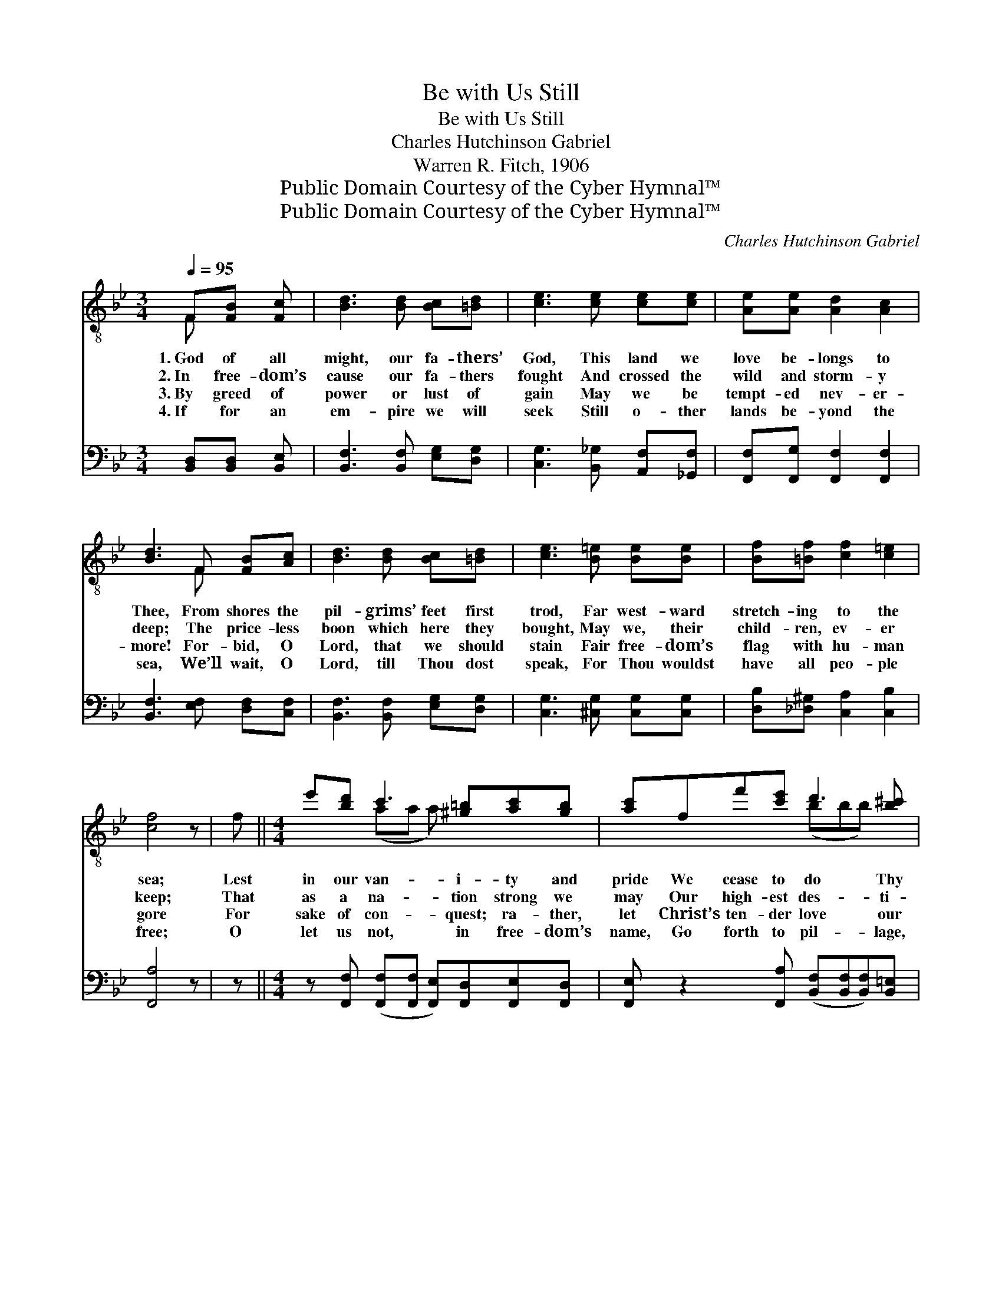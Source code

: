 X:1
T:Be with Us Still
T:Be with Us Still
T:Charles Hutchinson Gabriel
T:Warren R. Fitch, 1906
T:Public Domain Courtesy of the Cyber Hymnal™
T:Public Domain Courtesy of the Cyber Hymnal™
C:Charles Hutchinson Gabriel
Z:Public Domain
Z:Courtesy of the Cyber Hymnal™
%%score ( 1 2 ) ( 3 4 )
L:1/8
Q:1/4=95
M:3/4
K:Bb
V:1 treble-8 
V:2 treble-8 
V:3 bass 
V:4 bass 
V:1
 F[FB] [Fc] | [Bd]3 [Bd] [Bc][=Bd] | [ce]3 [ce] [ce][ce] | [Ae][Ae] [Ad]2 [Ac]2 | %4
w: 1.~God of all|might, our fa- thers’|God, This land we|love be- longs to|
w: 2.~In free- dom’s|cause our fa- thers|fought And crossed the|wild and storm- y|
w: 3.~By greed of|power or lust of|gain May we be|tempt- ed nev- er-|
w: 4.~If for an|em- pire we will|seek Still o- ther|lands be- yond the|
 [Bd]3 F [FB][Ac] | [Bd]3 [Bd] [Bc][=Bd] | [ce]3 [B=e] [Be][Be] | [Bf][=Bf] [cf]2 [c=e]2 | %8
w: Thee, From shores the|pil- grims’ feet first|trod, Far west- ward|stretch- ing to the|
w: deep; The price- less|boon which here they|bought, May we, their|child- ren, ev- er|
w: more! For- bid, O|Lord, that we should|stain Fair free- dom’s|flag with hu- man|
w: sea, We’ll wait, O|Lord, till Thou dost|speak, For Thou wouldst|have all peo- ple|
 [cf]4 z | f ||[M:4/4] e'[bd'] c'3 [^g=b][ac'][gb] | [ac']ff'[c'e'] d'3 [b^c'] | %12
w: sea;|Lest|in our van- i- ty and|pride We cease to do Thy|
w: keep;|That|as a na- tion strong we|may Our high- est des- ti-|
w: gore|For|sake of con- quest; ra- ther,|let Christ’s ten- der love our|
w: free;|O|let us not, in free- dom’s|name, Go forth to pil- lage,|
 [bd'][b^c'][bd']b (z [bf']) x3 | [ae'][bd']c'[bc'] !fermata![c'f']fa[ac'] |[M:3/4] e'3 f a[c'e'] | %15
w: right- eous will, And *|from the right now turn a- side, *||
w: ny ful- fill, Nor *|fool- ish- ly go far a- stray. Be|with us still! Be|
w: bo- soms fill; Lest *|in our fol- ly we for- get, *||
w: burn and kill; Lest *|for such deeds we blush with shame. *||
 d'3"^riten." [d'f'] [e'f'][c'f'] | [bf'][be'] [bd']2 c'2 | [fb]3 |] %18
w: |||
w: with us still! God|of all might be|with|
w: |||
w: |||
V:2
 F x2 | x6 | x6 | x6 | x3 F x2 | x6 | x6 | x6 | x5 | x ||[M:4/4] x2 (aa a) x3 | x4 (bbb) x | %12
 x4 (f'3 e'e') | x2 c' x5 |[M:3/4] (c'c' c') x3 | (bb b) x3 | x4 (af) | x3 |] %18
V:3
 [B,,D,][B,,D,] [B,,E,] | [B,,F,]3 [B,,F,] [E,G,][D,G,] | [C,G,]3 [B,,_G,] [A,,F,][_G,,F,] | %3
w: ~ ~ ~|~ ~ ~ ~|~ ~ ~ ~|
 [F,,F,][F,,G,] [F,,F,]2 [F,,F,]2 | [B,,F,]3 [E,F,] [D,F,][C,F,] | [B,,F,]3 [B,,F,] [E,G,][D,G,] | %6
w: ~ ~ ~ ~|~ ~ ~ ~|~ ~ ~ ~|
 [C,G,]3 [^C,G,] [C,G,][C,G,] | [D,B,][_D,^G,] [C,A,]2 [C,B,]2 | [F,,A,]4 z | z || %10
w: ~ ~ ~ ~|~ ~ ~ ~|~||
[M:4/4] z [F,,F,] ([F,,F,][F,,F,] [F,,E,])[F,,D,][F,,E,][F,,D,] | %11
w: ~ ~ * * ~ ~ ~|
 [F,,E,] z2 [F,,A,] ([B,,F,][B,,F,][B,,F,])[B,,=E,] | %12
w: ~ ~ ~ * * ~|
 [B,,F,][B,,=E,][B,,F,] z2 ([_E,B,][E,B,])[D,B,] x | %13
w: ~ ~ ~ ~ * ~|
 [C,F,][B,,F,][A,,F,][G,,=E,] !fermata![F,,A,] z2 F, |[M:3/4] [F,A,][F,A,] [F,A,] z2 [F,,A,] | %15
w: ~ ~ ~ ~ ~ Be|with us still! Be|
 [B,,F,][B,,F,] [B,,F,][=B,,^G,] [C,A,][E,A,] | [D,_A,][E,G,] F,2 [F,,E,]2 | [B,,D,]3 |] %18
w: with us still! * * *|||
V:4
 x3 | x6 | x6 | x6 | x6 | x6 | x6 | x6 | x5 | x ||[M:4/4] x8 | x8 | x9 | x7 F, |[M:3/4] x6 | x6 | %16
 x2 F,2 x2 | x3 |] %18


